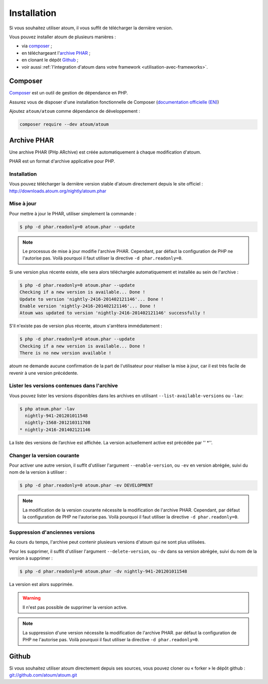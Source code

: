 
.. _installation:

Installation
************

Si vous souhaitez utiliser atoum, il vous suffit de télécharger la dernière version.

Vous pouvez installer atoum de plusieurs manières :

* via `composer`_ ;
* en téléchargeant l'`archive PHAR`_ ;
* en clonant le dépôt `Github`_ ;
* voir aussi :ref:`l'integration d'atoum dans votre framework <utilisation-avec-frameworks>`.


.. _installation-par-composer:

Composer
========

`Composer <http://getcomposer.org>`_ est un outil de gestion de dépendance en PHP.

Assurez vous de disposer d'une installation fonctionnelle de Composer (`documentation officielle (EN) <https://getcomposer.org/doc/00-intro.md#installation-linux-unix-osx>`_)

Ajoutez ``atoum/atoum`` comme dépendance de développement :

.. code-block:: shell

   composer require --dev atoum/atoum


.. _archive-phar:

Archive PHAR
============

Une archive PHAR (PHp ARchive) est créée automatiquement à chaque modification d'atoum.

PHAR est un format d'archive applicative pour PHP.


Installation
------------

Vous pouvez télécharger la dernière version stable d'atoum directement depuis le site officiel : `http://downloads.atoum.org/nightly/atoum.phar <http://downloads.atoum.org/nightly/atoum.phar>`_


Mise à jour
----------------------

Pour mettre à jour le PHAR, utiliser simplement la commande :

.. code-block:: shell

   $ php -d phar.readonly=0 atoum.phar --update

.. note::
	Le processus de mise à jour modifie l'archive PHAR. Cependant, par défaut la configuration de PHP ne l'autorise pas. Voilà pourquoi il faut utiliser la directive ``-d phar.readonly=0``.


Si une version plus récente existe, elle sera alors téléchargée automatiquement et installée au sein de l'archive :

.. code-block:: shell

   $ php -d phar.readonly=0 atoum.phar --update
   Checking if a new version is available... Done !
   Update to version 'nightly-2416-201402121146'... Done !
   Enable version 'nightly-2416-201402121146'... Done !
   Atoum was updated to version 'nightly-2416-201402121146' successfully !

S'il n'existe pas de version plus récente, atoum s'arrêtera immédiatement :

.. code-block:: shell

   $ php -d phar.readonly=0 atoum.phar --update
   Checking if a new version is available... Done !
   There is no new version available !

atoum ne demande aucune confirmation de la part de l'utilisateur pour réaliser la mise à jour, car il est très facile de revenir à une version précédente.

Lister les versions contenues dans l'archive
--------------------------------------------------------

Vous pouvez lister les versions disponibles dans les archives en utilisant ``--list-available-versions`` ou ``-lav``:

.. code-block:: shell

   $ php atoum.phar -lav
     nightly-941-201201011548
     nightly-1568-201210311708
   * nightly-2416-201402121146

La liste des versions de l’archive est affichée. La version actuellement active est précédée par '' *''.

Changer la version courante
-----------------------------------

Pour activer une autre version, il suffit d'utiliser l'argument ``--enable-version``, ou ``-ev`` en version abrégée, suivi du nom de la version à utiliser :

.. code-block:: shell

   $ php -d phar.readonly=0 atoum.phar -ev DEVELOPMENT

.. note::
	La modification de la version courante nécessite la modification de l'archive PHAR. Cependant, par défaut la configuration de PHP ne l'autorise pas. Voilà pourquoi il faut utiliser la directive ``-d phar.readonly=0``.


Suppression d'anciennes versions
-----------------------------------------

Au cours du temps, l'archive peut contenir plusieurs versions d'atoum qui ne sont plus utilisées.

Pour les supprimer, il suffit d'utiliser l'argument ``--delete-version``, ou ``-dv`` dans sa version abrégée, suivi du nom de la version à supprimer :

.. code-block:: shell

   $ php -d phar.readonly=0 atoum.phar -dv nightly-941-201201011548

La version est alors supprimée.

.. warning::
	Il n'est pas possible de supprimer la version active.

.. note::
	La suppression d'une version nécessite la modification de l'archive PHAR. par défaut la configuration de PHP ne l'autorise pas. 
	Voilà pourquoi il faut utiliser la directive ``-d phar.readonly=0``.


.. _installation-par-github:

Github
======

Si vous souhaitez utiliser atoum directement depuis ses sources, vous pouvez cloner ou « forker » le dépôt github : `git://github.com/atoum/atoum.git <git://github.com/atoum/atoum.git>`_
